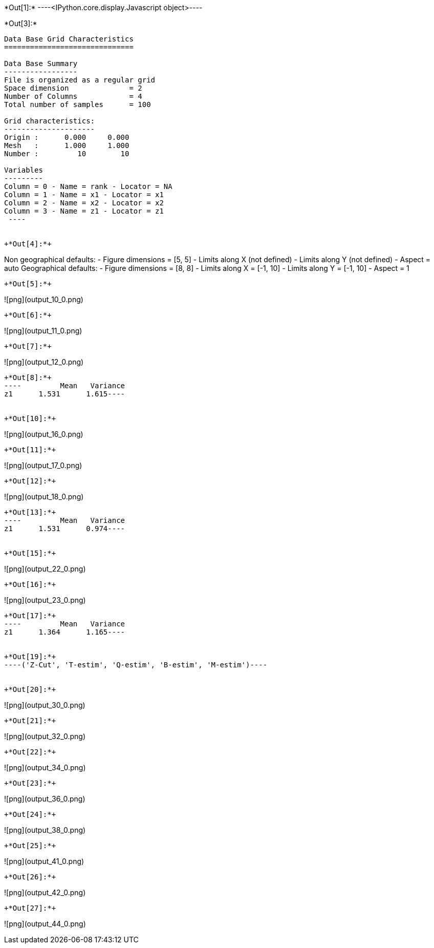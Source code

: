 +*Out[1]:*+
----<IPython.core.display.Javascript object>----


+*Out[3]:*+
----

Data Base Grid Characteristics
==============================

Data Base Summary
-----------------
File is organized as a regular grid
Space dimension              = 2
Number of Columns            = 4
Total number of samples      = 100

Grid characteristics:
---------------------
Origin :      0.000     0.000
Mesh   :      1.000     1.000
Number :         10        10

Variables
---------
Column = 0 - Name = rank - Locator = NA
Column = 1 - Name = x1 - Locator = x1
Column = 2 - Name = x2 - Locator = x2
Column = 3 - Name = z1 - Locator = z1
 ----


+*Out[4]:*+
----
Non geographical defaults:
- Figure dimensions = [5, 5]
- Limits along X (not defined)
- Limits along Y (not defined)
- Aspect = auto
Geographical defaults:
- Figure dimensions = [8, 8]
- Limits along X = [-1, 10]
- Limits along Y = [-1, 10]
- Aspect = 1
----


+*Out[5]:*+
----
![png](output_10_0.png)
----


+*Out[6]:*+
----
![png](output_11_0.png)
----


+*Out[7]:*+
----
![png](output_12_0.png)
----


+*Out[8]:*+
----         Mean   Variance
z1      1.531      1.615----


+*Out[10]:*+
----
![png](output_16_0.png)
----


+*Out[11]:*+
----
![png](output_17_0.png)
----


+*Out[12]:*+
----
![png](output_18_0.png)
----


+*Out[13]:*+
----         Mean   Variance
z1      1.531      0.974----


+*Out[15]:*+
----
![png](output_22_0.png)
----


+*Out[16]:*+
----
![png](output_23_0.png)
----


+*Out[17]:*+
----         Mean   Variance
z1      1.364      1.165----


+*Out[19]:*+
----('Z-Cut', 'T-estim', 'Q-estim', 'B-estim', 'M-estim')----


+*Out[20]:*+
----
![png](output_30_0.png)
----


+*Out[21]:*+
----
![png](output_32_0.png)
----


+*Out[22]:*+
----
![png](output_34_0.png)
----


+*Out[23]:*+
----
![png](output_36_0.png)
----


+*Out[24]:*+
----
![png](output_38_0.png)
----


+*Out[25]:*+
----
![png](output_41_0.png)
----


+*Out[26]:*+
----
![png](output_42_0.png)
----


+*Out[27]:*+
----
![png](output_44_0.png)
----
